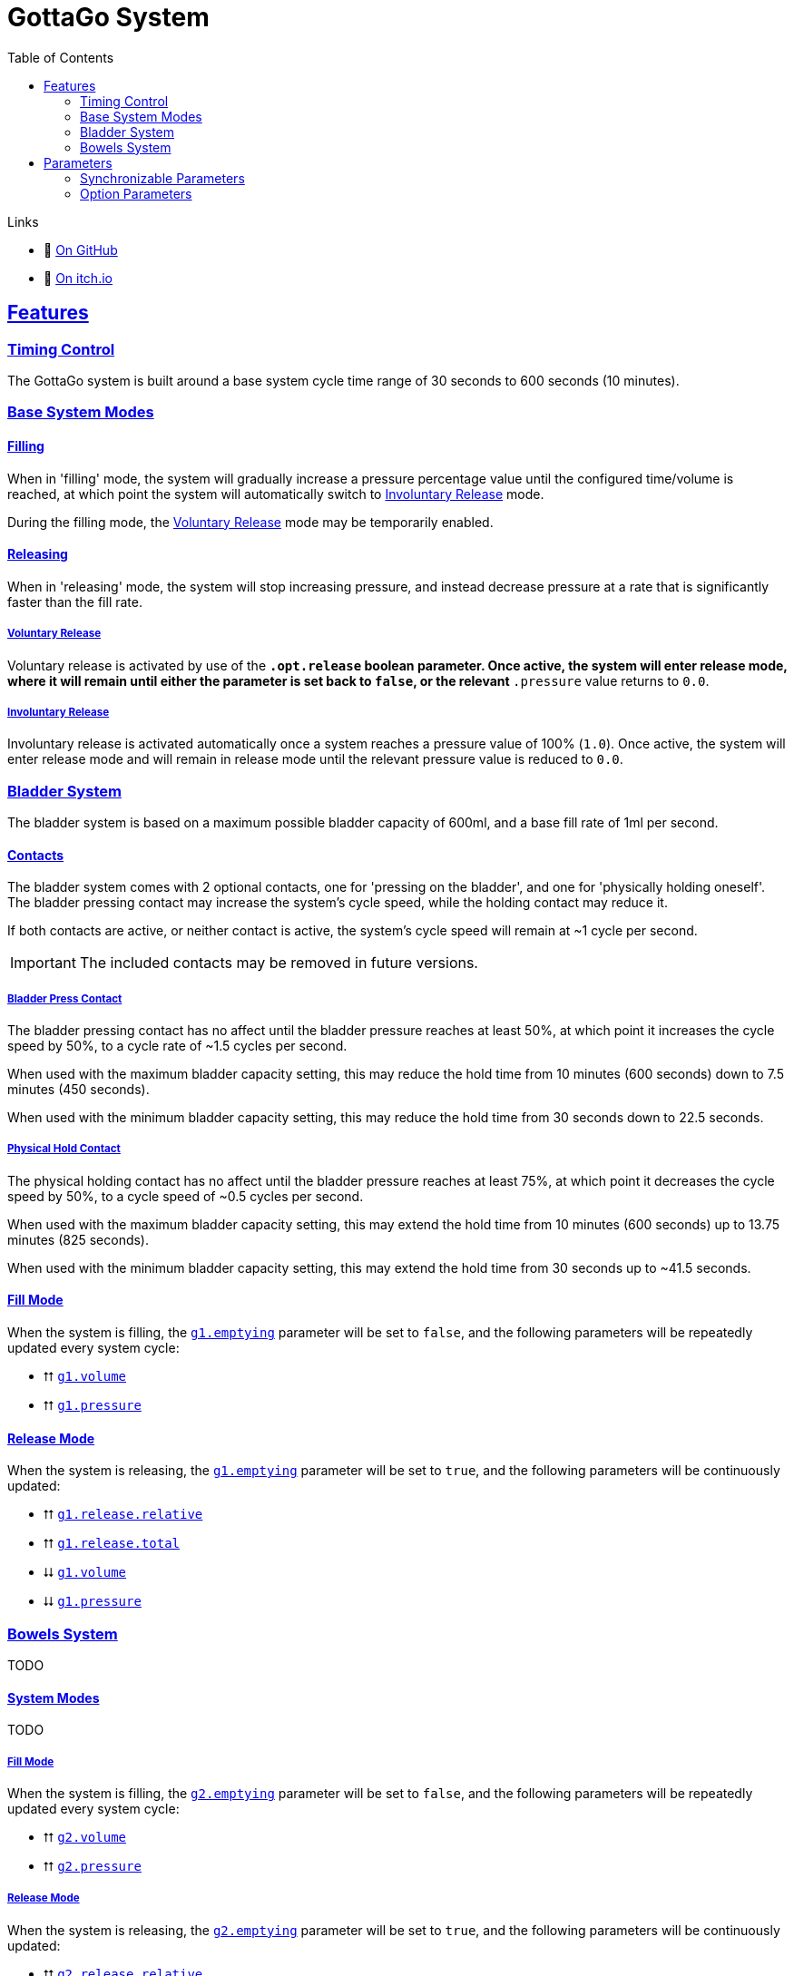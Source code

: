 = GottaGo System
:icons: font
:toc: left
:sectlinks:
:sectanchors:
:linkcss:
:stylesheet: css/adoc.css
:repo-url: https://github.com/puddlefluff/VRC-GottaGo-System
:decrease: pass:a,q[[.red]#⮇#]
:increase: pass:a,q[[.green]#⮅#]
:enabled: pass:a,q[[.green]#✔#]
:disabled: pass:a,q[[.red]#✘#]

.Links
[none]
* &#xf09b; https://github.com/puddlefluff/VRC-GottaGo-System[On GitHub]
* &#xf83a; https://foxcapades.itch.io/vrc-gottago-system[On itch.io]

== Features

=== Timing Control

The GottaGo system is built around a base system cycle time range of 30 seconds
to 600 seconds (10 minutes).

=== Base System Modes

==== Filling

When in 'filling' mode, the system will gradually increase a pressure percentage
value until the configured time/volume is reached, at which point the system
will automatically switch to <<Involuntary Release>> mode.

During the filling mode, the <<Voluntary Release>> mode may be temporarily
enabled.


[#base-release]
==== Releasing

When in 'releasing' mode, the system will stop increasing pressure, and instead
decrease pressure at a rate that is significantly faster than the fill rate.


===== Voluntary Release

Voluntary release is activated by use of the `*.opt.release` boolean parameter.
Once active, the system will enter release mode, where it will remain until
either the parameter is set back to `false`, or the relevant `*.pressure` value
returns to `0.0`.

===== Involuntary Release

Involuntary release is activated automatically once a system reaches a pressure
value of 100% (`1.0`).  Once active, the system will enter release mode and will
remain in release mode until the relevant pressure value is reduced to `0.0`.


=== Bladder System

The bladder system is based on a maximum possible bladder capacity of 600ml, and
a base fill rate of 1ml per second.

==== Contacts

The bladder system comes with 2 optional contacts, one for 'pressing on the
bladder', and one for 'physically holding oneself'.  The bladder pressing
contact may increase the system's cycle speed, while the holding contact may
reduce it.

If both contacts are active, or neither contact is active, the system's cycle
speed will remain at ~1 cycle per second.

[IMPORTANT]
The included contacts may be removed in future versions.

===== Bladder Press Contact

The bladder pressing contact has no affect until the bladder pressure reaches at
least 50%, at which point it increases the cycle speed by 50%, to a cycle rate
of ~1.5 cycles per second.

When used with the maximum bladder capacity setting, this may reduce the hold
time from 10 minutes (600 seconds) down to 7.5 minutes (450 seconds).

When used with the minimum bladder capacity setting, this may reduce the hold
time from 30 seconds down to 22.5 seconds.

// calc is timer * 0.75


===== Physical Hold Contact

The physical holding contact has no affect until the bladder pressure reaches at
least 75%, at which point it decreases the cycle speed by 50%, to a cycle speed
of ~0.5 cycles per second.

When used with the maximum bladder capacity setting, this may extend the hold
time from 10 minutes (600 seconds) up to 13.75 minutes (825 seconds).

When used with the minimum bladder capacity setting, this may extend the hold
time from 30 seconds up to ~41.5 seconds.

// calc is timer * 1.375

[#blader-fill-mode]
==== Fill Mode

When the system is filling, the <<bladder-emptying>> parameter will be set to
`false`, and the following parameters will be repeatedly updated every system
cycle:

[none]
* {increase} <<bladder-volume>>
* {increase} <<bladder-pressure>>


[#bladder-release-mode]
==== Release Mode

When the system is releasing, the <<bladder-emptying>> parameter will be set to
`true`, and the following parameters will be continuously updated:

[none]
* {increase} <<bladder-release-relative>>
* {increase} <<bladder-release-total>>
* {decrease} <<bladder-volume>>
* {decrease} <<bladder-pressure>>


=== Bowels System

TODO


[#bowel-system-modes]
==== System Modes

TODO


===== Fill Mode

When the system is filling, the <<bowels-emptying>> parameter will be set to
`false`, and the following parameters will be repeatedly updated every system
cycle:

[none]
* {increase} <<bowels-volume>>
* {increase} <<bowels-pressure>>


[#bowel-release-mode]
===== Release Mode


When the system is releasing, the <<bowels-emptying>> parameter will be set to
`true`, and the following parameters will be continuously updated:

[none]
* {increase} <<bowels-release-relative>>
* {increase} <<bowels-release-total>>
* {decrease} <<bowels-volume>>
* {decrease} <<bowels-pressure>>


== Parameters

=== Synchronizable Parameters

The following parameters are exposed by the GottaGo system for use in animations
and extensions. 

Any parameters not being used by your project's features may safely be marked as
non-synchronized.

[WARNING]
--
These parameters are *READ ONLY*, the system does not read from these
parameters, and will overwrite values that are set from outside GottaGo while
the system is active.

These parameters _may_ be written to and utilized while the system is disabled,
however, they will be reset once the system is activated.
--

[IMPORTANT]
While in pre-release development, the parameter names are likely to change!
If using the system, have a method of bulk renaming parameters _outside_ of
Unity available.


==== Bladder System

[TIP]
Bladder system parameters are prefixed with the text `g1.`

[#bladder-volume]
===== `g1.volume`

Type: `float`

The current bladder fill volume as a percentage of 600ml (hold volume radial at 100%).

[#bladder-pressure]
===== `g1.pressure`

Type: `float`

The current bladder pressure as a percentage of chosen maximum volume.

[#bladder-release-total]
===== `g1.release.total`

Type: `float`

The total volume released as a percentage of 600ml (hold volume radial at 100%).

[#bladder-release-relative]
===== `g1.release.relative`

Type: `float`

The total volume released as a percentage of the chosen maximum volume.


[CAUTION]
--
The rate of value increase is not linear, and has a curve as it approaches 100%.

In future versions of the system, the increase will be updated to be a linear
increase.
--

[#bladder-emptying]
===== `g1.emptying`

Type: `bool`

Flag indicating whether the bladder volume is currently being released.


==== Bowels System

[TIP]
Bowels system parameters are prefixed with the text `g2.`

[#bowels-volume]
===== `g2.volume`

Type: `float`

The current bowels fill volume as a percentage of the maximum possible amount
(hold volume radial at 100%).

[#bowels-pressure]
===== `g2.pressure`

Type: `float`

The current bowel pressure as a number that increases from `0.0` to `1.0` over
the course of the chosen maximum hold
time.


[#bowels-release-total]
===== `g2.release.total`

Type: `float`

The total volume released as a percentage of the maximum possible amount (hold
volume radial at 100%).

[#bowels-release-relative]
===== `g2.release.relative`

Type: `float`

The total volume released as a percentage of the chosen maximum volume.


[CAUTION]
--
The rate of value increase is not linear, and has a curve as it approaches 100%.

In future versions of the system, the increase will be updated to be a linear
increase.
--

[#bowels-emptying]
===== `g2.emptying`

Type: `bool`

Flag indicating whether the bladder volume is currently being released.

=== Option Parameters

The following parameters are present in the avatar expression parameters files,
however they are not intended to be synchronzed.  These parameters are options 
modify the behavior of the system.  The expression menus included with the
system have entries to set all of these options, but they may be modified by
other means instead of, or in addition to the included expression menus.


==== Bladder System

[TIP]
Bladder system parameters are prefixed with the text `g1.`

.Options
[none]
* <<bladder-capacity,g1.opt.capacity>>
* <<bladder-enabled,g1.opt.enabled>>
* <<bladder-speed,g1.opt.rate.multiplier>>
* <<bladder-release,g1.opt.release>>
* <<bladder-release-reset,g1.opt.release.reset>>


[#bladder-capacity]
===== Bladder Capacity / Max Hold Time

[none]
* *Name*: `g1.opt.capacity`
* *Type*: `float`
* *Menu*: Radial

Configures the maximum hold time from a minimum value of 30 seconds to a maximum
value of 10 minutes.

The actual hold time may deviate from the configuration value by use of the
optional avatar contacts which modify the system speed.


[#bladder-enabled]
===== Enable System

[none]
* *Name*: `g1.opt.enabled`
* *Type*: `bool`
* *Menu*: Toggle

Controls whether the bladder system is enabled.  When disabled, all GG values
will reset to their default state.


[#bladder-speed]
===== System Speed Multiplier

[none]
* *Name*: `g1.opt.rate.multiplier`
* *Type*: Float
* *Menu*: N/A

Controls the speed multiplier for the bladder system.  With the default value of
`1`, the system cycles ~1 time per second.


[#bladder-release]
===== Manual Release

[none]
* *Name*: `g1.opt.release`
* *Type*: `bool`
* *Menu*: Button

When `true`, switches the system to 'release' mode.

See <<base-release>> and <<bladder-release-mode,Bladder Release Mode>>.


[#bladder-release-reset]
===== Reset Release Tracking

[none]
* *Name*: `g1.opt.release.reset`
* *Type*: `bool`
* *Menu*: Button

When `true`, tells the system to reset the release amount values back to `0`.


==== Bowels System

[TIP]
Bowels system parameters are prefixed with the text `g2.`

.Options
[none]
* <<bowel-capacity,g2.opt.capacity>>
* <<bowel-enabled,g2.opt.enabled>>
* <<bowel-speed,g2.opt.rate.multiplier>>
* <<bowel-release,g2.opt.release>>
* <<bowel-release-reset,g2.opt.release.reset>>


[#bowel-capacity]
===== Max Hold Time

[none]
* *Name*: `g2.opt.capacity`
* *Type*: `float`
* *Menu*: Radial

Configures the maximum hold time from a minimum value of 30 seconds to a maximum
value of 10 minutes.

The actual hold time may deviate from the configuration value by use of the
optional avatar contacts which modify the system speed.


[#bowel-enabled]
===== Enable System

[none]
* *Name*: `g2.opt.enabled`
* *Type*: `bool`
* *Menu*: Toggle

Controls whether the bowel system is enabled.  When disabled, all GG values will
reset to their default state.


[#bowel-speed]
===== System Speed Multiplier

[none]
* *Name*: `g2.opt.rate.multiplier`
* *Type*: Float
* *Menu*: N/A

Controls the speed multiplier for the bowel system.  With the default value of
`1`, the system cycles ~1 time per second.


[#bowel-release]
===== Manual Release

[none]
* *Name*: `g2.opt.release`
* *Type*: `bool`
* *Menu*: Button

When `true`, switches the system to 'release' mode.

See <<base-release>> and <<bowel-release-mode,Bowels Release Mode>>.



[#bowel-release-reset]
===== Reset Release Tracking

[none]
* *Name*: `g2.opt.release.reset`
* *Type*: `bool`
* *Menu*: Button

When `true`, tells the system to reset the release amount values back to `0`.

